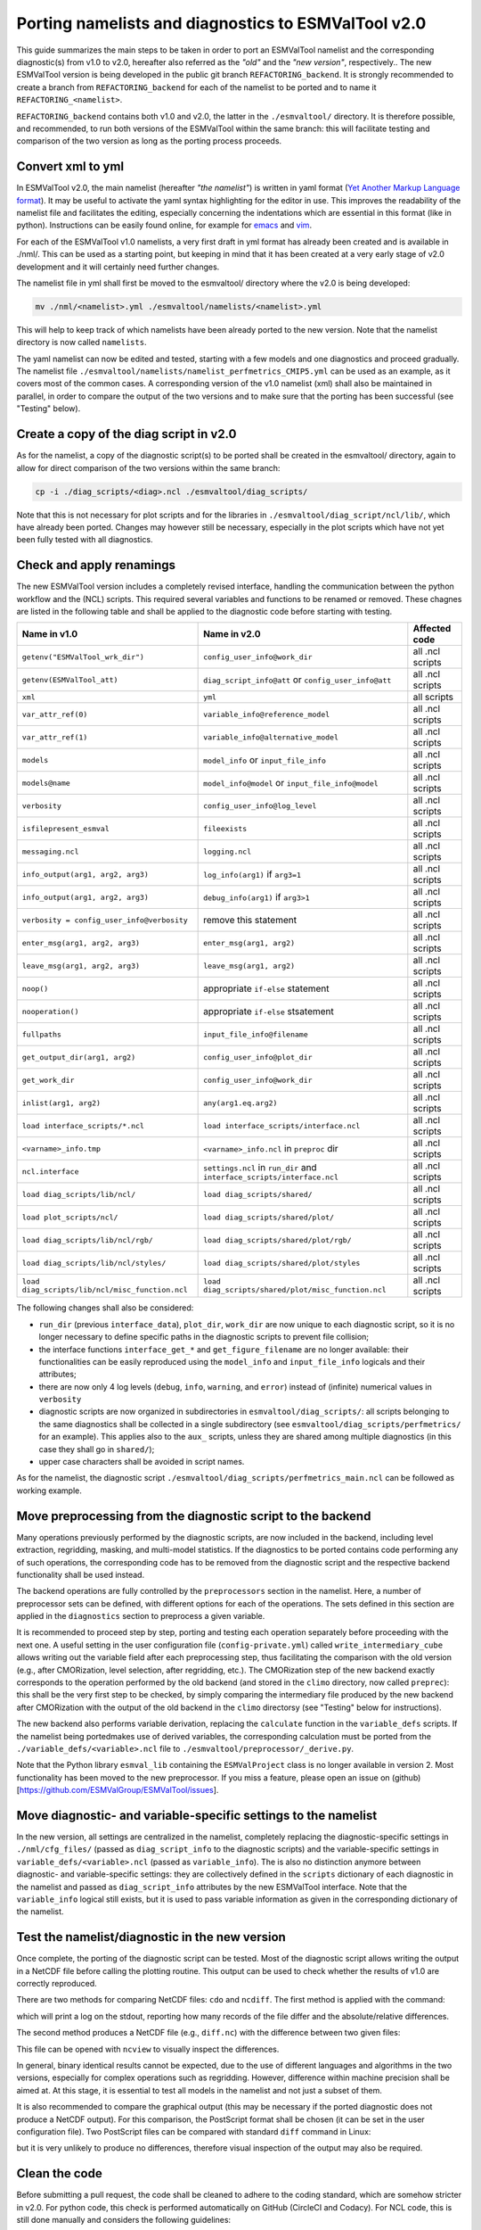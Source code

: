 .. _porting:

****************************************************
Porting namelists and diagnostics to ESMValTool v2.0
****************************************************

This guide summarizes the main steps to be taken in order to port an ESMValTool namelist and the corresponding diagnostic(s) from v1.0 to v2.0, hereafter also referred as the *"old"* and the *"new version"*, respectively.. The new ESMValTool version is being developed in the public git branch ``REFACTORING_backend``. It is strongly recommended to create a branch from ``REFACTORING_backend`` for each of the namelist to be ported and to name it ``REFACTORING_<namelist>``.

``REFACTORING_backend`` contains both v1.0 and v2.0, the latter in the ``./esmvaltool/`` directory. It is therefore possible, and recommended, to run both versions of the ESMValTool within the same branch: this will facilitate testing and comparison of the two version as long as the porting process proceeds.


Convert xml to yml
==================

In ESMValTool v2.0, the main namelist (hereafter *"the namelist"*) is written in yaml format (`Yet Another Markup Language format <http://www.yaml.org/>`_). It may be useful to activate the yaml syntax highlighting for the editor in use. This improves the readability of the namelist file and facilitates the editing, especially concerning the indentations which are essential in this format (like in python). Instructions can be easily found online, for example for `emacs <https://www.emacswiki.org/emacs/YamlMode>`_ and `vim <http://www.vim.org/scripts/script.php?script_id=739>`_.

For each of the ESMValTool v1.0 namelists, a very first draft in yml format has already been created and is available in ./nml/. This can be used as a starting point, but keeping in mind that it has been created at a very early stage of v2.0 development and it will certainly need further changes.

The namelist file in yml shall first be moved to the esmvaltool/ directory where the v2.0 is being developed:

.. code-block:: bash

    mv ./nml/<namelist>.yml ./esmvaltool/namelists/<namelist>.yml

This will help to keep track of which namelists have been already ported to the new version. Note that the namelist directory is now called ``namelists``.

The yaml namelist can now be edited and tested, starting with a few models and one diagnostics and proceed gradually. The namelist file ``./esmvaltool/namelists/namelist_perfmetrics_CMIP5.yml`` can be used as an example, as it covers most of the common cases. A corresponding version of the v1.0 namelist (xml) shall also be maintained in parallel, in order to compare the output of the two versions and to make sure that the porting has been successful (see "Testing" below).


Create a copy of the diag script in v2.0
========================================

As for the namelist, a copy of the diagnostic script(s) to be ported shall be created in the esmvaltool/ directory, again to allow for direct comparison of the two versions within the same branch:

.. code-block:: bash

    cp -i ./diag_scripts/<diag>.ncl ./esmvaltool/diag_scripts/


Note that this is not necessary for plot scripts and for the libraries in ``./esmvaltool/diag_script/ncl/lib/``, which have already been ported. Changes may however still be necessary, especially in the plot scripts which have not yet been fully tested with all diagnostics.


Check and apply renamings
=========================

The new ESMValTool version includes a completely revised interface, handling the communication between the python workflow and the (NCL) scripts. This required several variables and functions to be renamed or removed. These chagnes are listed in the following table and shall be applied to the diagnostic code before starting with testing.

.. tabularcolumns:: |p{6cm}|p{6cm}|p{3cm}|

+-------------------------------------------------+-----------------------------------------------------+------------------+
| Name in v1.0                                    | Name in v2.0                                        | Affected code    |
+=================================================+=====================================================+==================+
| ``getenv("ESMValTool_wrk_dir")``                | ``config_user_info@work_dir``                       | all .ncl scripts |
+-------------------------------------------------+-----------------------------------------------------+------------------+
| ``getenv(ESMValTool_att)``                      | ``diag_script_info@att`` or                         | all .ncl scripts |
|                                                 | ``config_user_info@att``                            |                  |
+-------------------------------------------------+-----------------------------------------------------+------------------+
| ``xml``                                         | ``yml``                                             | all scripts      |
+-------------------------------------------------+-----------------------------------------------------+------------------+
| ``var_attr_ref(0)``                             | ``variable_info@reference_model``                   | all .ncl scripts |
+-------------------------------------------------+-----------------------------------------------------+------------------+
| ``var_attr_ref(1)``                             | ``variable_info@alternative_model``                 | all .ncl scripts |
+-------------------------------------------------+-----------------------------------------------------+------------------+
| ``models``                                      | ``model_info`` or ``input_file_info``               | all .ncl scripts |
+-------------------------------------------------+-----------------------------------------------------+------------------+
| ``models@name``                                 | ``model_info@model`` or                             | all .ncl scripts |
|                                                 | ``input_file_info@model``                           |                  |
+-------------------------------------------------+-----------------------------------------------------+------------------+
| ``verbosity``                                   | ``config_user_info@log_level``                      | all .ncl scripts |
+-------------------------------------------------+-----------------------------------------------------+------------------+
| ``isfilepresent_esmval``                        | ``fileexists``                                      | all .ncl scripts |
+-------------------------------------------------+-----------------------------------------------------+------------------+
| ``messaging.ncl``                               | ``logging.ncl``                                     | all .ncl scripts |
+-------------------------------------------------+-----------------------------------------------------+------------------+
| ``info_output(arg1, arg2, arg3)``               | ``log_info(arg1)`` if ``arg3=1``                    | all .ncl scripts |
+-------------------------------------------------+-----------------------------------------------------+------------------+
| ``info_output(arg1, arg2, arg3)``               | ``debug_info(arg1)`` if ``arg3>1``                  | all .ncl scripts |
+-------------------------------------------------+-----------------------------------------------------+------------------+
| ``verbosity = config_user_info@verbosity``      | remove this statement                               | all .ncl scripts |
+-------------------------------------------------+-----------------------------------------------------+------------------+
| ``enter_msg(arg1, arg2, arg3)``                 | ``enter_msg(arg1, arg2)``                           | all .ncl scripts |
+-------------------------------------------------+-----------------------------------------------------+------------------+
| ``leave_msg(arg1, arg2, arg3)``                 | ``leave_msg(arg1, arg2)``                           | all .ncl scripts |
+-------------------------------------------------+-----------------------------------------------------+------------------+
| ``noop()``                                      | appropriate ``if-else`` statement                   | all .ncl scripts |
+-------------------------------------------------+-----------------------------------------------------+------------------+
| ``nooperation()``                               | appropriate ``if-else`` stsatement                  | all .ncl scripts |
+-------------------------------------------------+-----------------------------------------------------+------------------+
| ``fullpaths``                                   | ``input_file_info@filename``                        | all .ncl scripts |
+-------------------------------------------------+-----------------------------------------------------+------------------+
| ``get_output_dir(arg1, arg2)``                  | ``config_user_info@plot_dir``                       | all .ncl scripts |
+-------------------------------------------------+-----------------------------------------------------+------------------+
| ``get_work_dir``                                | ``config_user_info@work_dir``                       | all .ncl scripts |
+-------------------------------------------------+-----------------------------------------------------+------------------+
| ``inlist(arg1, arg2)``                          | ``any(arg1.eq.arg2)``                               | all .ncl scripts |
+-------------------------------------------------+-----------------------------------------------------+------------------+
| ``load interface_scripts/*.ncl``                | ``load interface_scripts/interface.ncl``            | all .ncl scripts |
+-------------------------------------------------+-----------------------------------------------------+------------------+
| ``<varname>_info.tmp``                          | ``<varname>_info.ncl`` in ``preproc`` dir           | all .ncl scripts |
+-------------------------------------------------+-----------------------------------------------------+------------------+
| ``ncl.interface``                               | ``settings.ncl`` in ``run_dir`` and                 | all .ncl scripts |
|                                                 | ``interface_scripts/interface.ncl``                 |                  |
+-------------------------------------------------+-----------------------------------------------------+------------------+
| ``load diag_scripts/lib/ncl/``                  | ``load diag_scripts/shared/``                       | all .ncl scripts |
+-------------------------------------------------+-----------------------------------------------------+------------------+
| ``load plot_scripts/ncl/``                      | ``load diag_scripts/shared/plot/``                  | all .ncl scripts |
+-------------------------------------------------+-----------------------------------------------------+------------------+
| ``load diag_scripts/lib/ncl/rgb/``              | ``load diag_scripts/shared/plot/rgb/``              | all .ncl scripts |
+-------------------------------------------------+-----------------------------------------------------+------------------+
| ``load diag_scripts/lib/ncl/styles/``           | ``load diag_scripts/shared/plot/styles``            | all .ncl scripts |
+-------------------------------------------------+-----------------------------------------------------+------------------+
| ``load diag_scripts/lib/ncl/misc_function.ncl`` | ``load diag_scripts/shared/plot/misc_function.ncl`` | all .ncl scripts |
+-------------------------------------------------+-----------------------------------------------------+------------------+

The following changes shall also be considered:

- ``run_dir`` (previous ``interface_data``), ``plot_dir``, ``work_dir`` are now unique to each diagnostic script, so it is no longer necessary to define specific paths in the diagnostic scripts to prevent file collision;
- the interface functions ``interface_get_*`` and ``get_figure_filename`` are no longer available: their functionalities can be easily reproduced using the ``model_info`` and ``input_file_info`` logicals and their attributes;
- there are now only 4 log levels (``debug``, ``info``, ``warning``, and ``error``) instead of (infinite) numerical values in ``verbosity``
- diagnostic scripts are now organized in subdirectories in ``esmvaltool/diag_scripts/``: all scripts belonging to the same diagnostics shall be collected in a single subdirectory (see ``esmvaltool/diag_scripts/perfmetrics/`` for an example). This applies also to the ``aux_`` scripts, unless they are shared among multiple diagnostics (in this case they shall go in ``shared/``);
- upper case characters shall be avoided in script names.

As for the namelist, the diagnostic script ``./esmvaltool/diag_scripts/perfmetrics_main.ncl`` can be followed as working example.


Move preprocessing from the diagnostic script to the backend
============================================================

Many operations previously performed by the diagnostic scripts, are now included in the backend, including level extraction, regridding, masking, and multi-model statistics. If the diagnostics to be ported contains code performing any of such operations, the corresponding code has to be removed from the diagnostic script and the respective backend functionality shall be used instead.

The backend operations are fully controlled by the ``preprocessors`` section in the namelist. Here, a number of preprocessor sets can be defined, with different options for each of the operations. The sets defined in this section are applied in the ``diagnostics`` section to preprocess a given variable.

It is recommended to proceed step by step, porting and testing each operation separately before proceeding with the next one. A useful setting in the user configuration file (``config-private.yml``) called ``write_intermediary_cube`` allows writing out the variable field after each preprocessing step, thus facilitating the comparison with the old version (e.g., after CMORization, level selection, after regridding, etc.). The CMORization step of the new backend exactly corresponds to the operation performed by the old backend (and stored in the ``climo`` directory, now called ``preprec``): this shall be the very first step to be checked, by simply comparing the intermediary file produced by the new backend after CMORization with the output of the old backend in the ``climo`` directorsy (see "Testing" below for instructions).

The new backend also performs variable derivation, replacing the ``calculate`` function in the ``variable_defs`` scripts. If the namelist being portedmakes use of derived variables, the corresponding calculation must be ported from the ``./variable_defs/<variable>.ncl`` file to ``./esmvaltool/preprocessor/_derive.py``.

Note that the Python library ``esmval_lib`` containing the ``ESMValProject`` class is no longer available in version 2. Most functionality has been moved to the new preprocessor. If you miss a feature, please open an issue on (github)[https://github.com/ESMValGroup/ESMValTool/issues].

Move diagnostic- and variable-specific settings to the namelist
===============================================================

In the new version, all settings are centralized in the namelist, completely replacing the diagnostic-specific settings in ``./nml/cfg_files/`` (passed as ``diag_script_info`` to the diagnostic scripts) and the variable-specific settings in ``variable_defs/<variable>.ncl`` (passed as ``variable_info``). The is also no distinction anymore between diagnostic- and variable-specific settings: they are collectively defined in the ``scripts`` dictionary of each diagnostic in the namelist and passed as ``diag_script_info`` attributes by the new ESMValTool interface. Note that the ``variable_info`` logical still exists, but it is used to pass variable information as given in the corresponding dictionary of the namelist.


Test the namelist/diagnostic in the new version
===============================================

Once complete, the porting of the diagnostic script can be tested. Most of the diagnostic script allows writing the output in a NetCDF file before calling the plotting routine. This output can be used to check whether the results of v1.0 are correctly reproduced.

There are two methods for comparing NetCDF files: ``cdo`` and ``ncdiff``. The first method is applied with the command:

.. code-bloc:: bash

    cdo diffv old_output.nc new_output.nc

which will print a log on the stdout, reporting how many records of the file differ and the absolute/relative differences.

The second method produces a NetCDF file (e.g., ``diff.nc``) with the difference between two given files:

.. code-bloc:: bash

    ncdiff old_output.nc new_output.nc diff.nc

This file can be opened with ``ncview`` to visually inspect the differences.

In general, binary identical results cannot be expected, due to the use of different languages and algorithms in the two versions, especially for complex operations such as regridding. However, difference within machine precision shall be aimed at. At this stage, it is essential to test all models in the namelist and not just a subset of them.

It is also recommended to compare the graphical output (this may be necessary if the ported diagnostic does not produce a NetCDF output). For this comparison, the PostScript format shall be chosen (it can be set in the user configuration file). Two PostScript files can be compared with standard ``diff`` command in Linux:

.. code-bloc:: bash

   diff old_graphic.ps new_graphic.ps

but it is very unlikely to produce no differences, therefore visual inspection of the output may also be required.


Clean the code
==============

Before submitting a pull request, the code shall be cleaned to adhere to the coding standard, which are somehow stricter in v2.0. For python code, this check is performed automatically on GitHub (CircleCI and Codacy). For NCL code, this is still done manually and considers the following guidelines:

- code syntax shall be checked using ``/util/ncl-checker/pep8.py <diag>.ncl`` and all reported warnings shall be fixed;
- two-space instead of four-space indentation is now adopted for NCL as per NCL standard;
- ``load`` statements for NCL standard libraries shall be removed: these are automatically loaded since NCL v6.4.0 (see `NCL documentation <http://www.ncl.ucar.edu/current_release.shtml#PreloadedScripts6.4.0>`_);
- the description of diagnostic- and variable-specific settings shall be moved from the header of the diagnostic script to the main namelist, since the settings are now defined there (see above);
- NCL ``print`` and ``printVarSummary`` statements shall be avoided and replaced by the ``log_info`` and ``log_debug`` functions;
- for error and warning statments, the ``error_msg`` function shall be used, which automatically include an exit statement.

